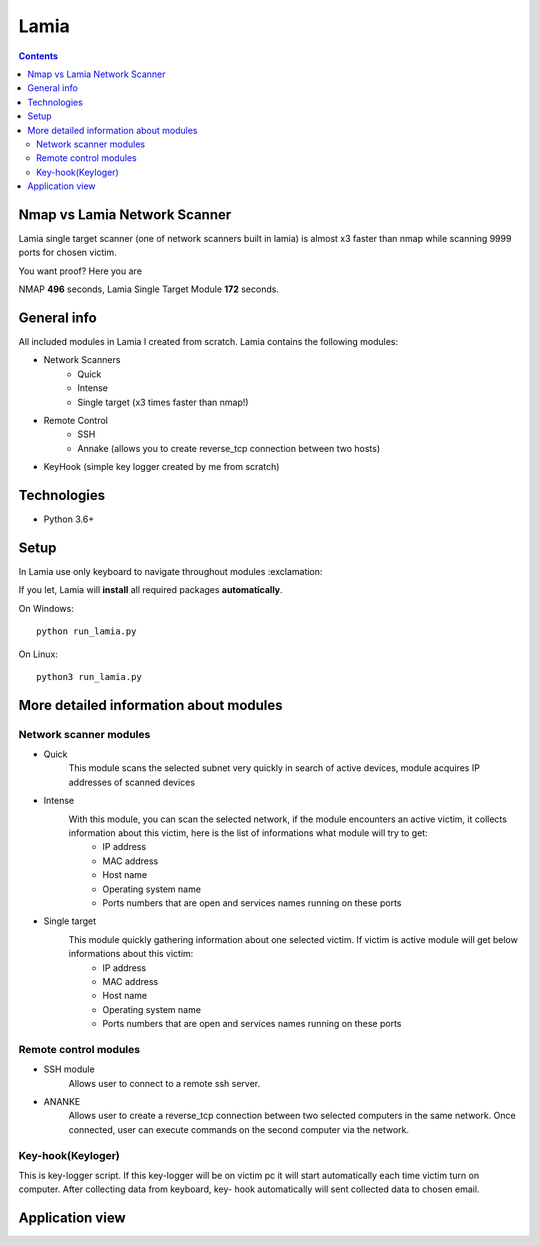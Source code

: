 Lamia
=====================================

.. contents::

Nmap vs Lamia Network Scanner
-----------------------------
Lamia single target scanner (one of network scanners built in lamia) is almost x3 faster than nmap while scanning 9999 ports for chosen victim.

.. image:: https://user-images.githubusercontent.com/57534862/137483059-b5daff55-1e6f-4186-ac8c-8138e17abcc0.png
   :alt: Built in Lamia Network Scanner vs Nmap performance chart

You want proof? Here you are

.. image:: https://user-images.githubusercontent.com/57534862/137483077-f6c855f7-ec8a-427f-8e59-c12ef66515f5.PNG
   :alt: Network Scanner proof
   
NMAP **496** seconds, Lamia Single Target Module **172** seconds.

General info
-----------------------------
All included  modules in Lamia I created from scratch. Lamia contains the following modules:

- Network Scanners
    - Quick
    - Intense
    - Single target (x3 times faster than nmap!)
- Remote Control
    - SSH
    - Annake (allows you to create reverse_tcp connection between two hosts)
- KeyHook (simple key logger created by me from scratch)

Technologies
------------
* Python 3.6+

Setup
------
In Lamia use only keyboard to navigate throughout modules :exclamation: 

If you let, Lamia will **install** all required packages **automatically**.

On Windows::

   python run_lamia.py

On Linux::

   python3 run_lamia.py

 
More detailed information about modules
---------------------------------------

Network scanner modules
^^^^^^^^^^^^^^^^^^^^^^^^^^^

- Quick
    This module scans the selected subnet very quickly in search of active devices, module acquires IP addresses of scanned devices
    
- Intense
    With this module, you can scan the selected network, if the module encounters an active victim, it collects information about this victim, here is the list of informations what module will try to get:
        - IP address
        - MAC address
        - Host name
        - Operating system name
        - Ports numbers that are open and services names running on these ports
        
- Single target
    This module quickly gathering information about one selected victim. If victim is active module will get below informations about this victim:
        - IP address
        - MAC address
        - Host name
        - Operating system name
        - Ports numbers that are open and services names running on these ports

Remote control modules
^^^^^^^^^^^^^^^^^^^^^^^^^^^

- SSH module
    Allows user to connect to a remote ssh server.

- ANANKE
    Allows  user to create a reverse_tcp connection between two selected computers in the same network. Once connected, user can execute commands on the second computer via         the network.

Key-hook(Keyloger)
^^^^^^^^^^^^^^^^^^^^^^^^^^^
This is key-logger script. If this key-logger will be on victim pc it will start automatically each time victim turn on computer. After collecting data from keyboard, key-        hook automatically will sent collected data to chosen email.

Application view
---------------------------------------

.. image:: https://user-images.githubusercontent.com/57534862/110455849-2efc4a80-80c9-11eb-9e01-eea37547b035.png
   :alt: Network Scanner view
